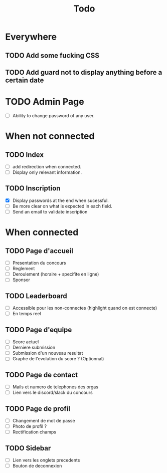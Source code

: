 #+TITLE: Todo
* Everywhere
** TODO Add some fucking CSS
** TODO Add guard not to display anything before a certain date
* TODO Admin Page
- [ ] Ability to change password of any user.
* When not connected
** TODO Index
- [ ] add redirection when connected.
- [ ] Display only relevant information.
** TODO Inscription
- [X] Display passwords at the end when sucessful.
- [ ] Be more clear on what is expected in each field.
- [ ] Send an email to validate inscription
* When connected
** TODO Page d'accueil
- [ ] Presentation du concours
- [ ] Reglement
- [ ] Deroulement (horaire + specifite en ligne)
- [ ] Sponsor
** TODO Leaderboard
- [ ] Accessible pour les non-connectes (highlight quand on est connecte)
- [ ] En temps reel
** TODO Page d'equipe
- [ ] Score actuel
- [ ] Derniere submission
- [ ] Submission d'un nouveau resultat
- [ ] Graphe de l'evolution du score ? (Optionnal)
** TODO Page de contact
- [ ] Mails et numero de telephones des orgas
- [ ] Lien vers le discord/slack du concours
** TODO Page de profil
- [ ] Changement de mot de passe
- [ ] Photo de profil ?
- [ ] Rectification champs
** TODO Sidebar
- [ ] Lien vers les onglets precedents
- [ ] Bouton de deconnexion
